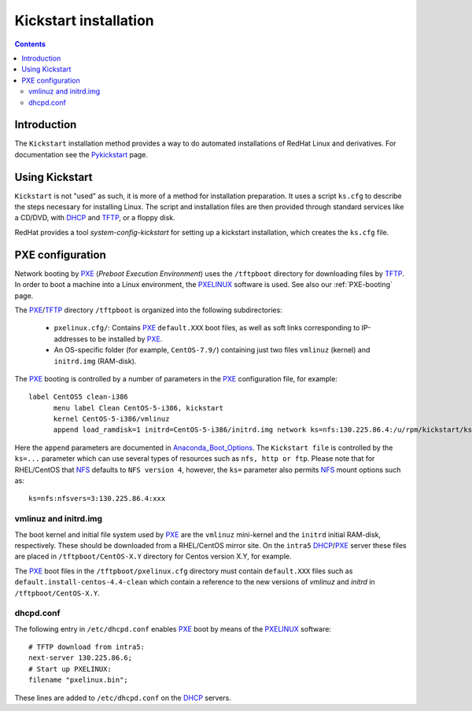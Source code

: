 .. _Kickstart:

======================
Kickstart installation
======================

.. contents::


Introduction
=============

The ``Kickstart`` installation method provides a way to do automated installations of RedHat Linux and derivatives.
For documentation see the Pykickstart_ page.

.. _Pykickstart: https://pykickstart.readthedocs.io/en/latest/
.. _PXE: https://en.wikipedia.org/wiki/Preboot_Execution_Environment
.. _TFTP: https://en.wikipedia.org/wiki/Trivial_File_Transfer_Protocol
.. _PXELINUX: https://wiki.syslinux.org/wiki/index.php?title=PXELINUX
.. _DHCP: https://en.wikipedia.org/wiki/Dynamic_Host_Configuration_Protocol

Using Kickstart
===============

``Kickstart`` is not "used" as such, it is more of a method for installation preparation.
It uses a script ``ks.cfg`` to describe the steps necessary for installing Linux.
The script and installation files are then provided through standard services like a CD/DVD, with DHCP_ and TFTP_, or a floppy disk.

RedHat provides a tool `system-config-kickstart` for setting up a kickstart installation, which creates the ``ks.cfg`` file.

PXE configuration
=================

Network booting by PXE_ (*Preboot Execution Environment*)
uses the ``/tftpboot`` directory for downloading files by TFTP_.
In order to boot a machine into a Linux environment, the PXELINUX_ software is used.
See also our :ref:`PXE-booting` page.

The PXE_/TFTP_ directory ``/tftpboot`` is organized into the following subdirectories:

 * ``pxelinux.cfg/``: Contains PXE_ ``default.XXX`` boot files, as well as soft links corresponding to IP-addresses to be installed by PXE_.

 * An OS-specific folder (for example, ``CentOS-7.9/``) containing just two files ``vmlinuz`` (kernel) and ``initrd.img`` (RAM-disk).

The PXE_ booting is controlled by a number of parameters in the PXE_ configuration file, for example::

  label CentOS5 clean-i386
        menu label Clean CentOS-5-i386, kickstart
        kernel CentOS-5-i386/vmlinuz
        append load_ramdisk=1 initrd=CentOS-5-i386/initrd.img network ks=nfs:130.225.86.4:/u/rpm/kickstart/ks-centos-5-clean-i386.cfg

Here the ``append`` parameters are documented in Anaconda_Boot_Options_.
The ``Kickstart file`` is controlled by the ``ks=...`` parameter which can use several types of resources such as ``nfs, http or ftp``.
Please note that for RHEL/CentOS that NFS_ defaults to ``NFS version 4``, however, the ``ks=`` parameter also permits NFS_ mount options such as::

  ks=nfs:nfsvers=3:130.225.86.4:xxx

.. _NFS: https://en.wikipedia.org/wiki/Network_File_System
.. _Anaconda_Boot_Options: https://anaconda-installer.readthedocs.io/en/latest/boot-options.html

vmlinuz and initrd.img
----------------------

The boot kernel and initial file system used by PXE_ are the ``vmlinuz`` mini-kernel and the ``initrd`` initial RAM-disk,  respectively.
These should be downloaded from a RHEL/CentOS mirror site.
On the ``intra5`` DHCP_/PXE_ server these files are placed in ``/tftpboot/CentOS-X.Y`` directory for Centos version X.Y, for example.
  
The PXE_ boot files in the ``/tftpboot/pxelinux.cfg`` directory must contain 
``default.XXX`` files such as ``default.install-centos-4.4-clean`` which contain a reference to the new versions 
of `vmlinuz` and  `initrd` in ``/tftpboot/CentOS-X.Y``.

dhcpd.conf
----------

The following entry in ``/etc/dhcpd.conf`` enables PXE_ boot by means of the PXELINUX_ software::

  # TFTP download from intra5:
  next-server 130.225.86.6;
  # Start up PXELINUX:
  filename "pxelinux.bin";

These lines are added to ``/etc/dhcpd.conf`` on the DHCP_ servers. 
